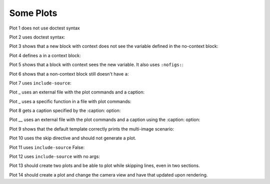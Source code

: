 ##########
Some Plots
##########

Plot 1 does not use doctest syntax

.. pyvista-plot::

    import pyvista
    pyvista.Sphere().plot()


Plot 2 uses doctest syntax:

.. pyvista-plot::
    :format: doctest

    >>> import pyvista
    >>> pyvista.Cube().plot()


Plot 3 shows that a new block with context does not see the variable defined
in the no-context block:

.. pyvista-plot::
    :context:

    assert 'a' not in globals()


Plot 4 defines ``a`` in a context block:

.. pyvista-plot::
    :context:

    a = 10
    import pyvista
    pyvista.Plane().plot()


Plot 5 shows that a block with context sees the new variable. It also uses
``:nofigs:``:

.. pyvista-plot::
    :context:
    :nofigs:

    assert a == 10


Plot 6 shows that a non-context block still doesn't have ``a``:

.. pyvista-plot::

    assert 'a' not in globals()


Plot 7 uses ``include-source``:

.. pyvista-plot::
    :include-source: True

    # Only a comment


Plot _ uses an external file with the plot commands and a caption:

.. pyvista-plot:: plot_cone.py

   This is the caption for plot 8.


Plot _ uses a specific function in a file with plot commands:

.. pyvista-plot:: plot_polygon.py plot_poly


Plot 8 gets a caption specified by the :caption: option:

.. pyvista-plot::
   :caption: Plot 10 uses the caption option.

   import pyvista
   pyvista.Disc().plot()


Plot __ uses an external file with the plot commands and a caption
using the :caption: option:

.. pyvista-plot:: plot_cone.py
   :caption: This is the caption for plot 11.


Plot 9 shows that the default template correctly prints the multi-image
scenario:

.. pyvista-plot::
   :caption: This caption applies to both plots.

   import pyvista
   pyvista.Text3D('hello').plot()

   pyvista.Text3D('world').plot()


Plot 10 uses the skip directive and should not generate a plot.

.. pyvista-plot::

   import pyvista
   pyvista.Sphere().plot()  # doctest:+SKIP

Plot 11 uses ``include-source`` False:

.. pyvista-plot::
    :include-source: False

    # you should not be reading this right now

Plot 12 uses ``include-source`` with no args:

.. pyvista-plot::
    :include-source:

    # should be printed: include-source with no args

Plot 13 should create two plots and be able to plot while skipping
lines, even in two sections.

.. pyvista-plot::

    >>> import pyvista
    >>> pyvista.Sphere().plot(color='blue',
    ...                       cpos='xy')

    >>> pyvista.Sphere().plot(color='red',
    ...                       cpos='xy')

Plot 14 should create a plot and change the camera view and have that
updated upon rendering.

.. pyvista-plot::

    >>> import pyvista as pv
    >>> pl = pv.Plotter()
    >>> pl.add_mesh(pv.Cone())
    >>> pl.camera_position = 'xy'

